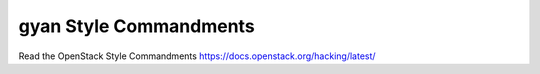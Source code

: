 gyan Style Commandments
===============================================

Read the OpenStack Style Commandments https://docs.openstack.org/hacking/latest/
